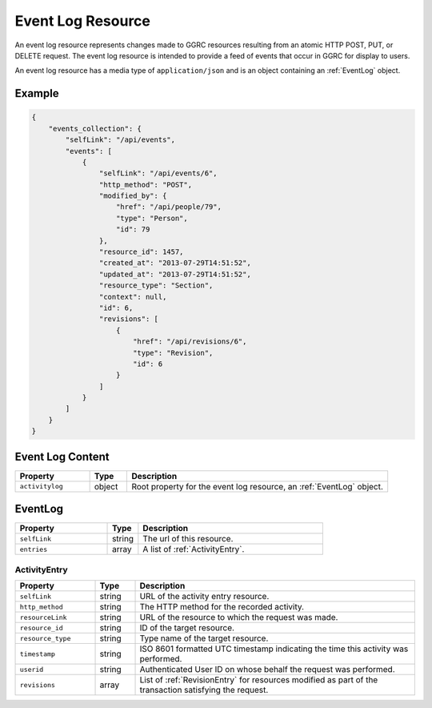 ..
  Copyright (C) 2013 Google Inc., authors, and contributors <see AUTHORS file>
  Licensed under http://www.apache.org/licenses/LICENSE-2.0 <see LICENSE file>
  Created By: david@reciprocitylabs.com
  Maintained By: vraj@reciprocitylabs.com


.. _EventLogResource:

*********************
Event Log Resource
*********************

An event log resource represents changes made to GGRC resources resulting
from an atomic HTTP POST, PUT, or DELETE request. The event log resource
is intended to provide a feed of events that occur in GGRC for display to
users.

An event log resource has a media type of ``application/json`` and is an
object containing an :ref:`EventLog` object.

Example
=======

.. sourcecode:: javascript

    {
        "events_collection": {
            "selfLink": "/api/events",
            "events": [
                {
                    "selfLink": "/api/events/6",
                    "http_method": "POST",
                    "modified_by": {
                        "href": "/api/people/79",
                        "type": "Person",
                        "id": 79
                    },
                    "resource_id": 1457,
                    "created_at": "2013-07-29T14:51:52",
                    "updated_at": "2013-07-29T14:51:52",
                    "resource_type": "Section",
                    "context": null,
                    "id": 6,
                    "revisions": [
                        {
                            "href": "/api/revisions/6",
                            "type": "Revision",
                            "id": 6
                        }
                    ]
                }
            ]
        }
    }


Event Log Content
====================

.. list-table::
   :widths: 20 10 70
   :header-rows: 1

   * - Property
     - Type
     - Description
   * - ``activitylog``
     - object
     - Root property for the event log resource, an :ref:`EventLog`
       object.

.. _EventLog:

EventLog
===========

.. list-table::
   :widths: 30 10 60
   :header-rows: 1

   * - Property
     - Type
     - Description
   * - ``selfLink``
     - string
     - The url of this resource.
   * - ``entries``
     - array
     - A list of :ref:`ActivityEntry`.

.. _ActivityEntry:

ActivityEntry
-------------

.. list-table::
   :widths: 20 10 70
   :header-rows: 1

   * - Property
     - Type
     - Description
   * - ``selfLink``
     - string
     - URL of the activity entry resource.
   * - ``http_method``
     - string
     - The HTTP method for the recorded activity.
   * - ``resourceLink``
     - string
     - URL of the resource to which the request was made.
   * - ``resource_id``
     - string
     - ID of the target resource.
   * - ``resource_type``
     - string
     - Type name of the target resource.
   * - ``timestamp``
     - string
     - ISO 8601 formatted UTC timestamp indicating the time this activity was
       performed.
   * - ``userid``
     - string
     - Authenticated User ID on whose behalf the request was performed.
   * - ``revisions``
     - array
     - List of :ref:`RevisionEntry` for resources modified as part of the
       transaction satisfying the request.

